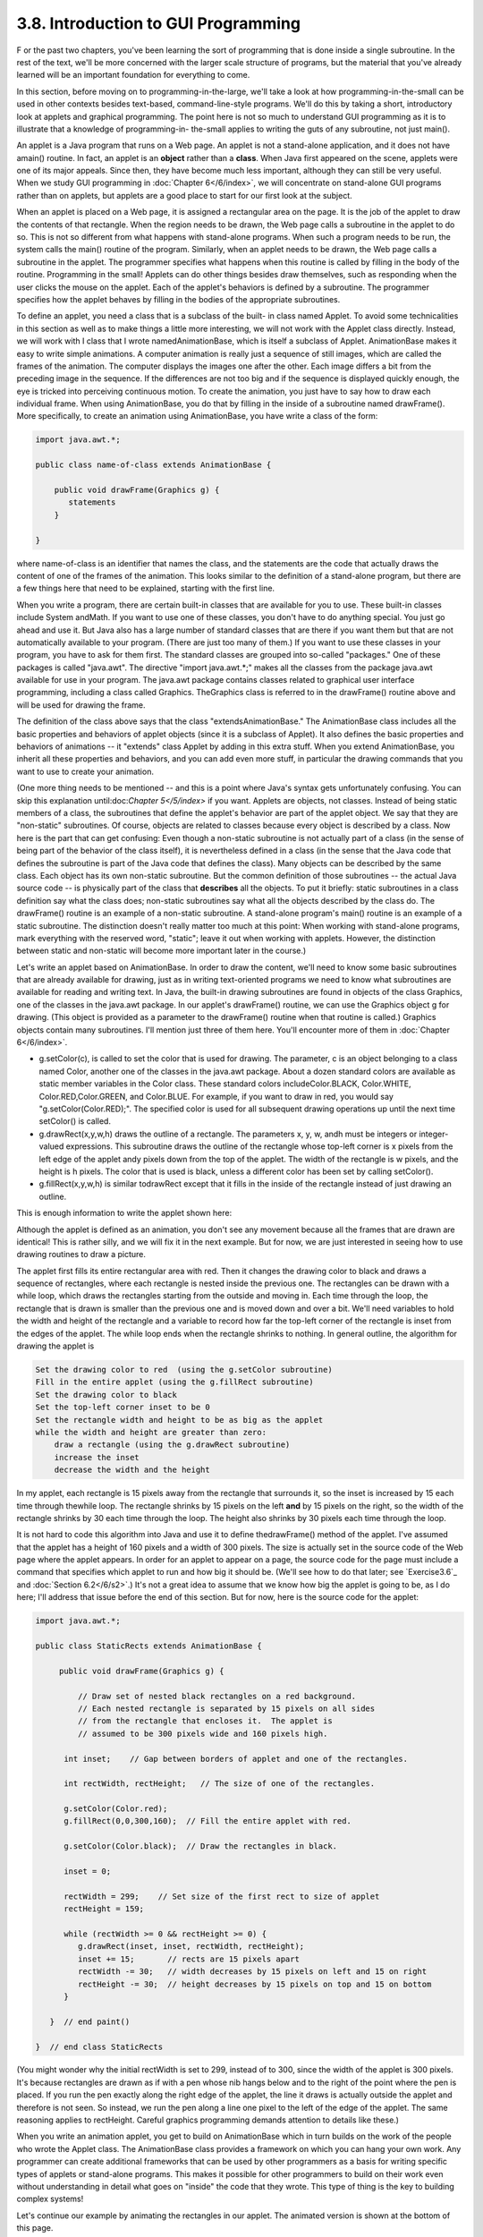 
3.8. Introduction to GUI Programming
------------------------------------



F or the past two chapters, you've been learning the sort of
programming that is done inside a single subroutine. In the rest of
the text, we'll be more concerned with the larger scale structure of
programs, but the material that you've already learned will be an
important foundation for everything to come.

In this section, before moving on to programming-in-the-large, we'll
take a look at how programming-in-the-small can be used in other
contexts besides text-based, command-line-style programs. We'll do
this by taking a short, introductory look at applets and graphical
programming. The point here is not so much to understand GUI
programming as it is to illustrate that a knowledge of programming-in-
the-small applies to writing the guts of any subroutine, not just
main().

An applet is a Java program that runs on a Web page. An applet is not
a stand-alone application, and it does not have amain() routine. In
fact, an applet is an **object** rather than a **class**. When Java
first appeared on the scene, applets were one of its major appeals.
Since then, they have become much less important, although they can
still be very useful. When we study GUI programming in :doc:`Chapter 6</6/index>`, we
will concentrate on stand-alone GUI programs rather than on applets,
but applets are a good place to start for our first look at the
subject.

When an applet is placed on a Web page, it is assigned a rectangular
area on the page. It is the job of the applet to draw the contents of
that rectangle. When the region needs to be drawn, the Web page calls
a subroutine in the applet to do so. This is not so different from
what happens with stand-alone programs. When such a program needs to
be run, the system calls the main() routine of the program. Similarly,
when an applet needs to be drawn, the Web page calls a subroutine in
the applet. The programmer specifies what happens when this routine is
called by filling in the body of the routine. Programming in the
small! Applets can do other things besides draw themselves, such as
responding when the user clicks the mouse on the applet. Each of the
applet's behaviors is defined by a subroutine. The programmer
specifies how the applet behaves by filling in the bodies of the
appropriate subroutines.

To define an applet, you need a class that is a subclass of the built-
in class named Applet. To avoid some technicalities in this section as
well as to make things a little more interesting, we will not work
with the Applet class directly. Instead, we will work with I class
that I wrote namedAnimationBase, which is itself a subclass of Applet.
AnimationBase makes it easy to write simple animations. A computer
animation is really just a sequence of still images, which are called
the frames of the animation. The computer displays the images one
after the other. Each image differs a bit from the preceding image in
the sequence. If the differences are not too big and if the sequence
is displayed quickly enough, the eye is tricked into perceiving
continuous motion. To create the animation, you just have to say how
to draw each individual frame. When using AnimationBase, you do that
by filling in the inside of a subroutine named drawFrame(). More
specifically, to create an animation using AnimationBase, you have
write a class of the form:


.. code-block:: java

    import java.awt.*;
     
    public class name-of-class extends AnimationBase {
     
        public void drawFrame(Graphics g) {
           statements
        }
        
    }


where name-of-class is an identifier that names the class, and the
statements are the code that actually draws the content of one of the
frames of the animation. This looks similar to the definition of a
stand-alone program, but there are a few things here that need to be
explained, starting with the first line.

When you write a program, there are certain built-in classes that are
available for you to use. These built-in classes include System
andMath. If you want to use one of these classes, you don't have to do
anything special. You just go ahead and use it. But Java also has a
large number of standard classes that are there if you want them but
that are not automatically available to your program. (There are just
too many of them.) If you want to use these classes in your program,
you have to ask for them first. The standard classes are grouped into
so-called "packages." One of these packages is called "java.awt". The
directive "import java.awt.*;" makes all the classes from the package
java.awt available for use in your program. The java.awt package
contains classes related to graphical user interface programming,
including a class called Graphics. TheGraphics class is referred to in
the drawFrame() routine above and will be used for drawing the frame.

The definition of the class above says that the class
"extendsAnimationBase." The AnimationBase class includes all the basic
properties and behaviors of applet objects (since it is a subclass of
Applet). It also defines the basic properties and behaviors of
animations -- it "extends" class Applet by adding in this extra stuff.
When you extend AnimationBase, you inherit all these properties and
behaviors, and you can add even more stuff, in particular the drawing
commands that you want to use to create your animation.

(One more thing needs to be mentioned -- and this is a point where
Java's syntax gets unfortunately confusing. You can skip this
explanation until:doc:`Chapter 5</5/index>` if you want. Applets are objects, not
classes. Instead of being static members of a class, the subroutines
that define the applet's behavior are part of the applet object. We
say that they are "non-static" subroutines. Of course, objects are
related to classes because every object is described by a class. Now
here is the part that can get confusing: Even though a non-static
subroutine is not actually part of a class (in the sense of being part
of the behavior of the class itself), it is nevertheless defined in a
class (in the sense that the Java code that defines the subroutine is
part of the Java code that defines the class). Many objects can be
described by the same class. Each object has its own non-static
subroutine. But the common definition of those subroutines -- the
actual Java source code -- is physically part of the class that
**describes** all the objects. To put it briefly: static subroutines
in a class definition say what the class does; non-static subroutines
say what all the objects described by the class do. The drawFrame()
routine is an example of a non-static subroutine. A stand-alone
program's main() routine is an example of a static subroutine. The
distinction doesn't really matter too much at this point: When working
with stand-alone programs, mark everything with the reserved word,
"static"; leave it out when working with applets. However, the
distinction between static and non-static will become more important
later in the course.)




Let's write an applet based on AnimationBase. In order to draw the
content, we'll need to know some basic subroutines that are already
available for drawing, just as in writing text-oriented programs we
need to know what subroutines are available for reading and writing
text. In Java, the built-in drawing subroutines are found in objects
of the class Graphics, one of the classes in the java.awt package. In
our applet's drawFrame() routine, we can use the Graphics object g for
drawing. (This object is provided as a parameter to the drawFrame()
routine when that routine is called.) Graphics objects contain many
subroutines. I'll mention just three of them here. You'll encounter
more of them in :doc:`Chapter 6</6/index>`.


+ g.setColor(c), is called to set the color that is used for drawing.
  The parameter, c is an object belonging to a class named Color,
  another one of the classes in the java.awt package. About a dozen
  standard colors are available as static member variables in the Color
  class. These standard colors includeColor.BLACK, Color.WHITE,
  Color.RED,Color.GREEN, and Color.BLUE. For example, if you want to
  draw in red, you would say "g.setColor(Color.RED);". The specified
  color is used for all subsequent drawing operations up until the next
  time setColor() is called.
+ g.drawRect(x,y,w,h) draws the outline of a rectangle. The parameters
  x, y, w, andh must be integers or integer-valued expressions. This
  subroutine draws the outline of the rectangle whose top-left corner is
  x pixels from the left edge of the applet andy pixels down from the
  top of the applet. The width of the rectangle is w pixels, and the
  height is h pixels. The color that is used is black, unless a
  different color has been set by calling setColor().
+ g.fillRect(x,y,w,h) is similar todrawRect except that it fills in
  the inside of the rectangle instead of just drawing an outline.


This is enough information to write the applet shown here:



Although the applet is defined as an animation, you don't see any
movement because all the frames that are drawn are identical! This is
rather silly, and we will fix it in the next example. But for now, we
are just interested in seeing how to use drawing routines to draw a
picture.

The applet first fills its entire rectangular area with red. Then it
changes the drawing color to black and draws a sequence of rectangles,
where each rectangle is nested inside the previous one. The rectangles
can be drawn with a while loop, which draws the rectangles starting
from the outside and moving in. Each time through the loop, the
rectangle that is drawn is smaller than the previous one and is moved
down and over a bit. We'll need variables to hold the width and height
of the rectangle and a variable to record how far the top-left corner
of the rectangle is inset from the edges of the applet. The while loop
ends when the rectangle shrinks to nothing. In general outline, the
algorithm for drawing the applet is


.. code-block:: java

    Set the drawing color to red  (using the g.setColor subroutine)
    Fill in the entire applet (using the g.fillRect subroutine)
    Set the drawing color to black
    Set the top-left corner inset to be 0
    Set the rectangle width and height to be as big as the applet
    while the width and height are greater than zero:
        draw a rectangle (using the g.drawRect subroutine)
        increase the inset
        decrease the width and the height


In my applet, each rectangle is 15 pixels away from the rectangle that
surrounds it, so the inset is increased by 15 each time through
thewhile loop. The rectangle shrinks by 15 pixels on the left **and**
by 15 pixels on the right, so the width of the rectangle shrinks by 30
each time through the loop. The height also shrinks by 30 pixels each
time through the loop.

It is not hard to code this algorithm into Java and use it to define
thedrawFrame() method of the applet. I've assumed that the applet has
a height of 160 pixels and a width of 300 pixels. The size is actually
set in the source code of the Web page where the applet appears. In
order for an applet to appear on a page, the source code for the page
must include a command that specifies which applet to run and how big
it should be. (We'll see how to do that later; see `Exercise3.6`_ and
:doc:`Section 6.2</6/s2>`.) It's not a great idea to assume that we know how big
the applet is going to be, as I do here; I'll address that issue
before the end of this section. But for now, here is the source code
for the applet:


.. code-block:: java

    import java.awt.*;
    
    public class StaticRects extends AnimationBase {
       
         public void drawFrame(Graphics g) {
             
             // Draw set of nested black rectangles on a red background.
             // Each nested rectangle is separated by 15 pixels on all sides
             // from the rectangle that encloses it.  The applet is
             // assumed to be 300 pixels wide and 160 pixels high.
             
          int inset;    // Gap between borders of applet and one of the rectangles.
                        
          int rectWidth, rectHeight;   // The size of one of the rectangles.
                        
          g.setColor(Color.red);
          g.fillRect(0,0,300,160);  // Fill the entire applet with red.
          
          g.setColor(Color.black);  // Draw the rectangles in black.
                                           
          inset = 0;
          
          rectWidth = 299;    // Set size of the first rect to size of applet
          rectHeight = 159;
          
          while (rectWidth >= 0 && rectHeight >= 0) {
             g.drawRect(inset, inset, rectWidth, rectHeight);
             inset += 15;       // rects are 15 pixels apart
             rectWidth -= 30;   // width decreases by 15 pixels on left and 15 on right
             rectHeight -= 30;  // height decreases by 15 pixels on top and 15 on bottom
          }
          
       }  // end paint()
    
    }  // end class StaticRects


(You might wonder why the initial rectWidth is set to 299, instead of
to 300, since the width of the applet is 300 pixels. It's because
rectangles are drawn as if with a pen whose nib hangs below and to the
right of the point where the pen is placed. If you run the pen exactly
along the right edge of the applet, the line it draws is actually
outside the applet and therefore is not seen. So instead, we run the
pen along a line one pixel to the left of the edge of the applet. The
same reasoning applies to rectHeight. Careful graphics programming
demands attention to details like these.)




When you write an animation applet, you get to build on AnimationBase
which in turn builds on the work of the people who wrote the Applet
class. The AnimationBase class provides a framework on which you can
hang your own work. Any programmer can create additional frameworks
that can be used by other programmers as a basis for writing specific
types of applets or stand-alone programs. This makes it possible for
other programmers to build on their work even without understanding in
detail what goes on "inside" the code that they wrote. This type of
thing is the key to building complex systems!

Let's continue our example by animating the rectangles in our applet.
The animated version is shown at the bottom of this page.

In the animation, rectangles shrink continually towards the center of
the applet, while new rectangles appear at the edge. The perpetual
motion is, of course, an illusion. If you think about it, you'll see
that the animation loops through the same set of images over and over.
In each image, there is a gap between the borders of the applet and
the outermost rectangle. This gap gets wider and wider until a new
rectangle appears at the border. Only it's not a new rectangle. You
are seeing a picture that is identical to the first picture that was
drawn. What has really happened is that the animation has started over
again with the first image in the sequence.

In order to create motion in the animation, drawFrame() will have to
draw a different picture each time it is called. How can it do that?
The picture that should be drawn will depend on the frame number, that
is, how many frames have been drawn so far. To find out the current
frame number, we can use a function that is built into the
AnimationBase class. This class provides the function named
getFrameNumber() that you can call to find out the current frame
number. This function returns the current frame number as an integer
value. If the value returned is 0, you are supposed to draw the first
frame; if the value is 1, you are supposed to draw the second frame,
and so on. Depending on the frame number, the drawFrame() method will
draw different pictures.

In the animation that we are writing, the thing that differs from one
frame to another is the distance between the edges of the applet and
the outermost rectangle. Since the rectangles are 15 pixels apart,
this distance increases from 0 to 14 and then jumps back to 0 when a
"new" rectangle appears. The appropriate value can be computed very
simply from the frame number, with the statement "inset=
getFrameNumber()%15;". The value of the expression getFrameNumber()%15
is always between 0 and 14. When the frame number reaches 15 or any
multiple of 15, the value ofgetFrameNumber()%15 jumps back to0.

Drawing one frame in the sample animated applet is very similar to
drawing the single image of the original StaticRects applet. We only
have to make a few changes to the drawFrame() method. I've chosen to
make one additional improvement: The StaticRects applet assumes that
the applet is exactly 300 by 160 pixels. The new version,MovingRects,
will work for any applet size. To implement this, thedrawFrame()
routine has to know how big the applet is. There are two functions
that can be called to get this information. The functiongetWidth()
returns an integer value representing the width of the applet, and the
function getHeight() returns the height. These functions are inherited
from the Applet class. The width and height, together with the frame
number, are used to compute the size of the first rectangle that is
drawn. Here is the complete source code:


.. code-block:: java

    import java.awt.*;
    
    public class MovingRects extends AnimationBase {
    
    
      public void init() {
            // The init() method is called when the applet is first
            // created and can be used to initialize the applet.
            // Here, it is used to change the number of milliseconds
            // per frame from the default 100 to 30.  The faster
            // animation looks better.
         setMillisecondsPerFrame(30);
      }
    
    
      public void drawFrame(Graphics g) {
    
             // Draw one frame in the animation by filling in the background
             // with a solid red and then drawing a set of nested black
             // rectangles.  The frame number tells how much the first 
             // rectangle is to be inset from the borders of the applet.
             
          int width;    // Width of the applet, in pixels.
          int height;   // Height of the applet, in pixels.
          
          int inset;    // Gap between borders of applet and a rectangle.
                        //    The inset for the outermost rectangle goes from 0 to
                        //    14 then back to 0, and so on, as the frameNumber varies.
                        
          int rectWidth, rectHeight;   // the size of one of the rectangles
                        
          width = getWidth();              // find out the size of the drawing area
          height = getHeight();
    
          g.setColor(Color.red);           // fill the frame with red
          g.fillRect(0,0,width,height);
          
          g.setColor(Color.black);         // switch color to black
    
          inset = getFrameNumber() % 15;   // get the inset for the outermost rect
                                           
          rectWidth = width - 2*inset - 1;    // set size of the outermost rect
          rectHeight = height - 2*inset - 1;
          
          while (rectWidth >= 0 && rectHeight >= 0) {
             g.drawRect(inset,inset,rectWidth,rectHeight);
             inset += 15;       // rects are 15 pixels apart
             rectWidth -= 30;   // width decreases by 15 pixels on left and 15 on right
             rectHeight -= 30;  // height decreases by 15 pixels on top and 15 on bottom
          }
          
       }  // end drawFrame()
    
    }  // end class MovingRects


The main point here is that by building on an existing framework, you
can do interesting things using the type of local, inside-a-subroutine
programming that was covered in :doc:`Chapter 2</2/index>` and :doc:`Chapter 3</3/index>`. As you
learn more about programming and more about Java, you'll be able to do
more on your own -- but no matter how much you learn, you'll always be
dependent on other people's work to some extent.



** End of Chapter 3 **







